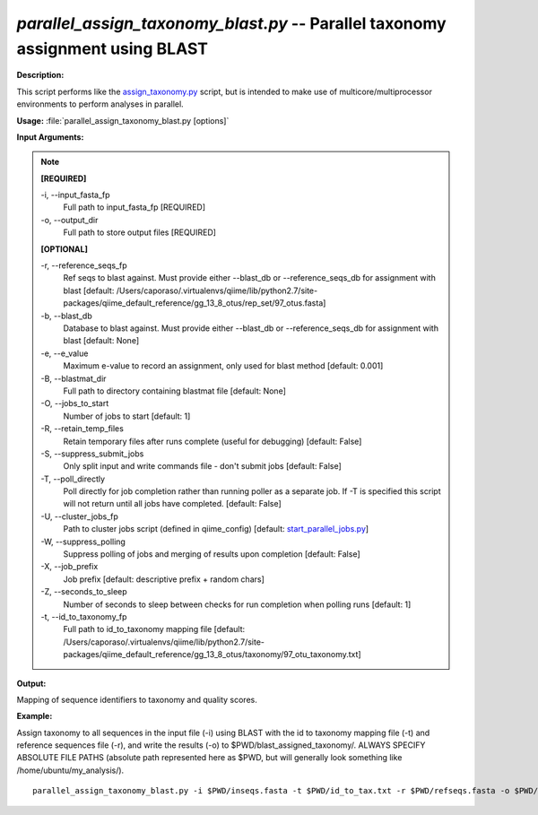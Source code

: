.. _parallel_assign_taxonomy_blast:

.. index:: parallel_assign_taxonomy_blast.py

*parallel_assign_taxonomy_blast.py* -- Parallel taxonomy assignment using BLAST
^^^^^^^^^^^^^^^^^^^^^^^^^^^^^^^^^^^^^^^^^^^^^^^^^^^^^^^^^^^^^^^^^^^^^^^^^^^^^^^^^^^^^^^^^^^^^^^^^^^^^^^^^^^^^^^^^^^^^^^^^^^^^^^^^^^^^^^^^^^^^^^^^^^^^^^^^^^^^^^^^^^^^^^^^^^^^^^^^^^^^^^^^^^^^^^^^^^^^^^^^^^^^^^^^^^^^^^^^^^^^^^^^^^^^^^^^^^^^^^^^^^^^^^^^^^^^^^^^^^^^^^^^^^^^^^^^^^^^^^^^^^^^

**Description:**

This script performs like the `assign_taxonomy.py <./assign_taxonomy.html>`_ script, but is intended to make use of multicore/multiprocessor environments to perform analyses in parallel.


**Usage:** :file:`parallel_assign_taxonomy_blast.py [options]`

**Input Arguments:**

.. note::

	
	**[REQUIRED]**
		
	-i, `-`-input_fasta_fp
		Full path to input_fasta_fp [REQUIRED]
	-o, `-`-output_dir
		Full path to store output files [REQUIRED]
	
	**[OPTIONAL]**
		
	-r, `-`-reference_seqs_fp
		Ref seqs to blast against.  Must provide either --blast_db or --reference_seqs_db for assignment with blast [default: /Users/caporaso/.virtualenvs/qiime/lib/python2.7/site-packages/qiime_default_reference/gg_13_8_otus/rep_set/97_otus.fasta]
	-b, `-`-blast_db
		Database to blast against.  Must provide either --blast_db or --reference_seqs_db for assignment with blast [default: None]
	-e, `-`-e_value
		Maximum e-value to record an assignment, only used for blast method [default: 0.001]
	-B, `-`-blastmat_dir
		Full path to directory containing blastmat file [default: None]
	-O, `-`-jobs_to_start
		Number of jobs to start [default: 1]
	-R, `-`-retain_temp_files
		Retain temporary files after runs complete (useful for debugging) [default: False]
	-S, `-`-suppress_submit_jobs
		Only split input and write commands file - don't submit jobs [default: False]
	-T, `-`-poll_directly
		Poll directly for job completion rather than running poller as a separate job. If -T is specified this script will not return until all jobs have completed. [default: False]
	-U, `-`-cluster_jobs_fp
		Path to cluster jobs script (defined in qiime_config)  [default: `start_parallel_jobs.py <./start_parallel_jobs.html>`_]
	-W, `-`-suppress_polling
		Suppress polling of jobs and merging of results upon completion [default: False]
	-X, `-`-job_prefix
		Job prefix [default: descriptive prefix + random chars]
	-Z, `-`-seconds_to_sleep
		Number of seconds to sleep between checks for run  completion when polling runs [default: 1]
	-t, `-`-id_to_taxonomy_fp
		Full path to id_to_taxonomy mapping file [default: /Users/caporaso/.virtualenvs/qiime/lib/python2.7/site-packages/qiime_default_reference/gg_13_8_otus/taxonomy/97_otu_taxonomy.txt]


**Output:**

Mapping of sequence identifiers to taxonomy and quality scores.


**Example:**

Assign taxonomy to all sequences in the input file (-i) using BLAST with the id to taxonomy mapping file (-t) and reference sequences file (-r), and write the results (-o) to $PWD/blast_assigned_taxonomy/. ALWAYS SPECIFY ABSOLUTE FILE PATHS (absolute path represented here as $PWD, but will generally look something like /home/ubuntu/my_analysis/).

::

	parallel_assign_taxonomy_blast.py -i $PWD/inseqs.fasta -t $PWD/id_to_tax.txt -r $PWD/refseqs.fasta -o $PWD/blast_assigned_taxonomy/


